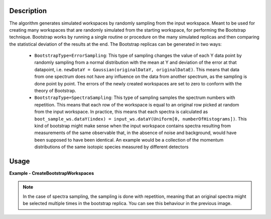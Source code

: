 .. algorithm::

.. summary::

.. relatedalgorithms::

.. properties::

Description
-----------
The algorithm generates simulated workspaces by randomly sampling from the input workspace.
Meant to be used for creating many workspaces that are randomly simulated from the starting workspace, for performing the Bootstrap technique.
Bootstrap works by running a single routine or procedure on the many simulated replicas and then comparing the statistical deviation of the results at the end.
The Bootstrap replicas can be generated in two ways:

   * ``BootstrapType=ErrorSampling``: This type of sampling changes the value of each Y data point by randomly sampling from a normal distribution with the mean at Y and deviation of the error at that datapoint, i.e. ``newDataY = Gaussian(originalDataY, originalDataE)``. This means that data from one spectrum does not have any influence on the data from another spectrum, as the sampling is done point by point. The errors of the newly created workspaces are set to zero to conform with the theory of Bootstrap.
   * ``BootstrapType=SpectraSampling``: This type of sampling samples the spectrum numbers with repetition. This means that each row of the workspace is equal to an original row picked at random from the input workspace. In practice, this means that each spectra is calculated as ``boot_sample_ws.dataY(index) = input_ws.dataY(Uniform[0, numberOfHistograms])``. This kind of bootstrap might make sense when the input workspace contains spectra resulting from measurements of the same observable that, in the absence of noise and background, would have been supposed to have been identical. An example would be a collection of the momentum distributions of the same isotopic species measured by different detectors


Usage
-----

**Example - CreateBootstrapWorkspaces**

.. testcode:: Create bootstrap replicas with error sampling

   # import mantid algorithms, numpy and matplotlib
   from mantid.simpleapi import *
   import matplotlib.pyplot as plt
   import numpy as np

   dataX = [0,1,2,3,4,5,6,7,8,9] # or use dataX=range(0,10)
   dataY = [1,1,1,1,1,1,1,1,1] # or use dataY=[1]*9
   dataE = [1,1,1,1,1,1,1,1,1] # or use dataY=[1]*9
   inputWs = CreateWorkspace(dataX, dataY, dataE)

   CreateBootstrapWorkspaces(
      InputWorkspace=inputWs,
      Seed=32,
      NumberOfReplicas=10,
      BootstrapType="ErrorSampling",
      OutputWorkspaceGroup="bootErr"
   )

   plotSpectrum(["inputWs", "bootErr_1"], indices=0, error_bars=True)

.. image:: ../images/CreateBootstrapWorkspaces_with_error_sampling.png
   :alt: Comparison between original spectra and simulated spectra with error sampling
   :width: 500px
   :height: 400px
   :scale: 100%
   :align: center
   :class: custom-class

.. testcode:: Create bootstrap replicas with spectra sampling

   from mantid.simpleapi import *
   import matplotlib.pyplot as plt
   import numpy as np

   dataX = [0,1,2,0,1,2,0,1,2] # or use dataX=range(0,10)
   dataY = [1,1,1,2,2,2,3,3,3] # or use dataY=[1]*9
   dataE = [1,1,1,1,1,1,1,1,1] # or use dataY=[1]*9
   inputWs = CreateWorkspace(dataX, dataY, dataE, NSpec=3)

   CreateBootstrapWorkspaces(
       InputWorkspace=inputWs,
       Seed=32,
       NumberOfReplicas=10,
       BootstrapType="SpectraSampling",
       OutputWorkspaceGroup="bootSpectra"
   )

   fig, axes = plt.subplots(nrows=1, ncols=2, subplot_kw={'projection':'mantid'})
   axes[0].imshow(inputWs, origin = 'lower', cmap='viridis', aspect='auto')
   axes[0].set_title("inputWs")
   axes[1].imshow(mtd["bootSpectra_2"], origin = 'lower', cmap='viridis', aspect='auto')
   axes[1].set_title("bootSpectra_2")
   # fig.show()

.. image:: ../images/CreateBootstrapWorkspaces_with_spectra_sampling.png
   :alt: Comparison between original workspace and simulated workspace in the case of spectra sampling
   :width: 500px
   :height: 400px
   :scale: 100%
   :align: center
   :class: custom-class

.. note::
   In the case of spectra sampling, the sampling is done with repetition, meaning that an original spectra might be selected multiple times in the bootstrap replica. You can see this behaviour in the previous image.

.. categories::

.. sourcelink::
